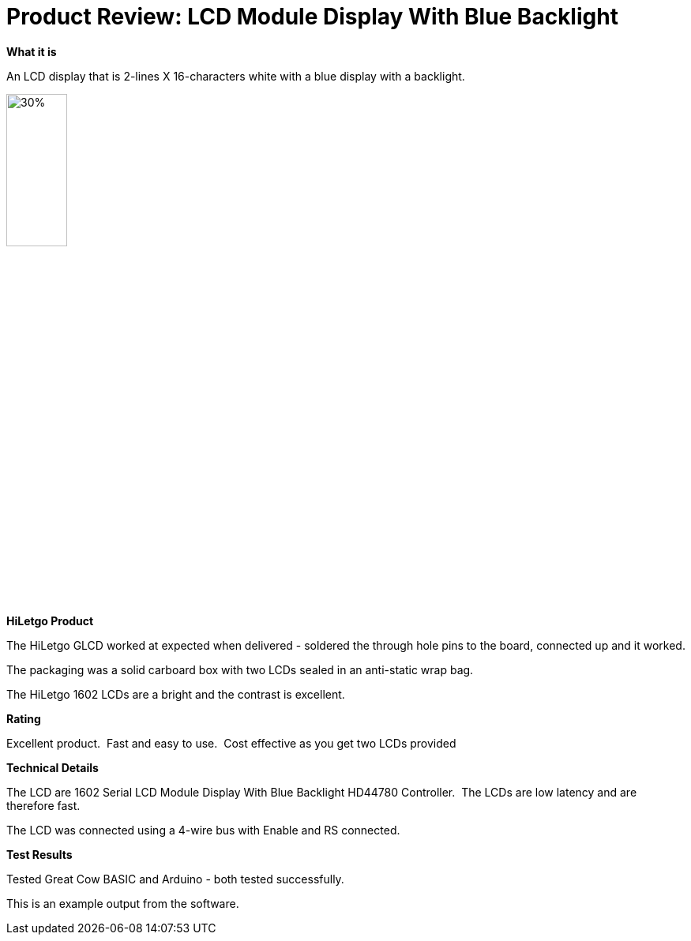 # Product Review: LCD Module Display With Blue Backlight

*What it is*

An LCD display that is 2-lines X 16-characters white with a blue display with a backlight.


image::LCD1602.jpg[30%,30%]


*HiLetgo Product*

The HiLetgo GLCD worked at expected when delivered - soldered the through hole pins to the board, connected up and it worked.

The packaging was a solid carboard box with two LCDs sealed in an anti-static wrap bag.

The HiLetgo 1602 LCDs are a bright and the contrast is excellent.

*Rating*

[red]#Excellent product.{nbsp}{nbsp}Fast and easy to use.{nbsp}{nbsp}Cost effective as you get two LCDs provided#

*Technical Details*

The LCD are 1602 Serial LCD Module Display With Blue Backlight HD44780 Controller.{nbsp}{nbsp}The LCDs are low latency and are therefore fast.

The LCD was connected using a 4-wire bus with Enable and RS connected.

*Test Results*

Tested Great Cow BASIC and Arduino - both tested successfully.

This is an example output from the software.

